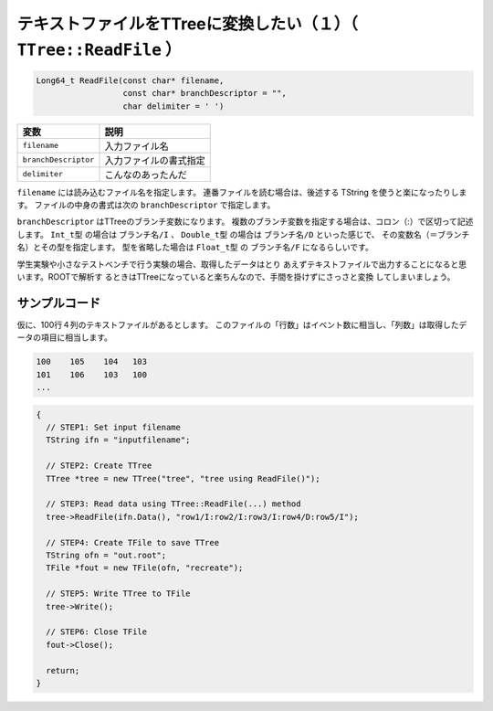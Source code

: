======================================================================
テキストファイルをTTreeに変換したい（１）（ ``TTree::ReadFile`` ）
======================================================================

.. code-block:: cpp

    Long64_t ReadFile(const char* filename,
                      const char* branchDescriptor = "",
                      char delimiter = ' ')

.. list-table::
   :header-rows: 1

   * - 変数
     - 説明
   * - ``filename``
     - 入力ファイル名
   * - ``branchDescriptor``
     - 入力ファイルの書式指定
   * - ``delimiter``
     - こんなのあったんだ

``filename`` には読み込むファイル名を指定します。
連番ファイルを読む場合は、後述する TString を使うと楽になったりします。
ファイルの中身の書式は次の ``branchDescriptor`` で指定します。

``branchDescriptor`` はTTreeのブランチ変数になります。
複数のブランチ変数を指定する場合は、コロン（:）で区切って記述します。
``Int_t型`` の場合は ``ブランチ名/I`` 、 ``Double_t型`` の場合は ``ブランチ名/D`` といった感じで、
その変数名（＝ブランチ名）とその型を指定します。
型を省略した場合は ``Float_t型`` の ``ブランチ名/F`` になるらしいです。

学生実験や小さなテストベンチで行う実験の場合、取得したデータはとり
あえずテキストファイルで出力することになると思います。ROOTで解析す
るときはTTreeになっていると楽ちんなので、手間を掛けずにさっさと変換
してしまいましょう。


サンプルコード
==================================================

仮に、100行４列のテキストファイルがあるとします。
このファイルの「行数」はイベント数に相当し、「列数」は取得したデータの項目に相当します。

.. code:: text

    100    105    104   103
    101    106    103   100
    ...

.. code:: cpp

    {
      // STEP1: Set input filename
      TString ifn = "inputfilename";

      // STEP2: Create TTree
      TTree *tree = new TTree("tree", "tree using ReadFile()");

      // STEP3: Read data using TTree::ReadFile(...) method
      tree->ReadFile(ifn.Data(), "row1/I:row2/I:row3/I:row4/D:row5/I");

      // STEP4: Create TFile to save TTree
      TString ofn = "out.root";
      TFile *fout = new TFile(ofn, "recreate");

      // STEP5: Write TTree to TFile
      tree->Write();

      // STEP6: Close TFile
      fout->Close();

      return;
    }
